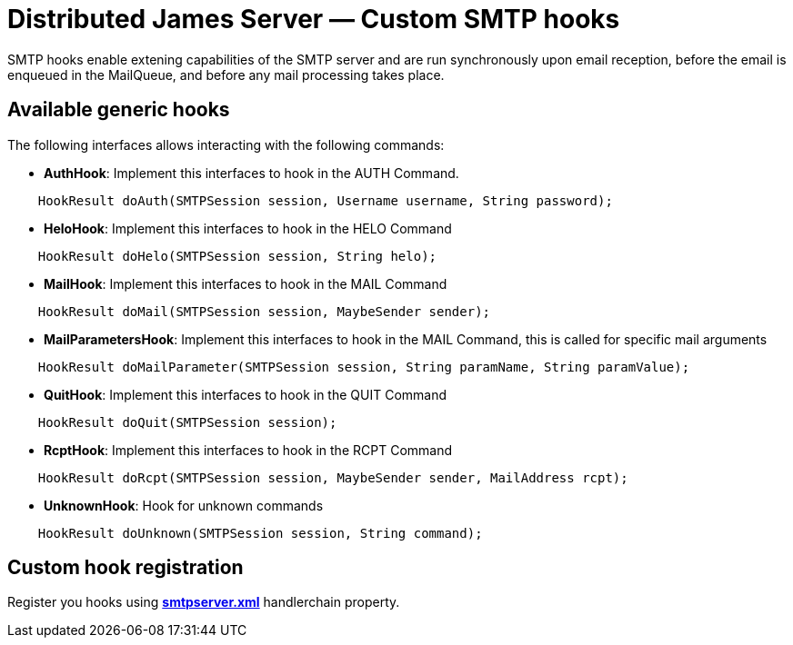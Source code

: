 = Distributed James Server &mdash; Custom SMTP hooks
:navtitle: Custom SMTP hooks

SMTP hooks enable extening capabilities of the SMTP server and are run synchronously upon email reception, before the email is
enqueued in the MailQueue, and before any mail processing takes place.

== Available generic hooks

The following interfaces allows interacting with the following commands:

 * *AuthHook*: Implement this interfaces to hook in the AUTH Command.

....
    HookResult doAuth(SMTPSession session, Username username, String password);
....

 * *HeloHook*: Implement this interfaces to hook in the HELO Command

....
    HookResult doHelo(SMTPSession session, String helo);
....

 * *MailHook*: Implement this interfaces to hook in the MAIL Command

....
    HookResult doMail(SMTPSession session, MaybeSender sender);
....

 * *MailParametersHook*: Implement this interfaces to hook in the MAIL Command, this is called for specific mail arguments

....
    HookResult doMailParameter(SMTPSession session, String paramName, String paramValue);
....


 * *QuitHook*: Implement this interfaces to hook in the QUIT Command

....
    HookResult doQuit(SMTPSession session);
....

 * *RcptHook*: Implement this interfaces to hook in the RCPT Command

....
    HookResult doRcpt(SMTPSession session, MaybeSender sender, MailAddress rcpt);
....

 * *UnknownHook*: Hook for unknown commands

....
    HookResult doUnknown(SMTPSession session, String command);
....

== Custom hook registration

Register you hooks using xref:distributed/configure/smtp.adoc[*smtpserver.xml*] handlerchain property.